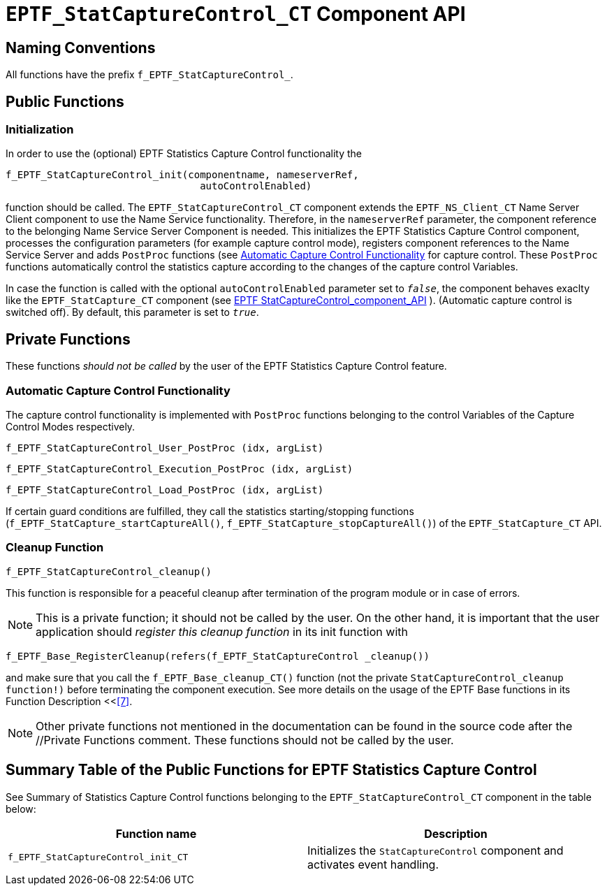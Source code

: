 [[eptf-statcapturecontrol-ct-component-api]]
= `EPTF_StatCaptureControl_CT` Component API

== Naming Conventions

All functions have the prefix `f_EPTF_StatCaptureControl_`.

== Public Functions

=== Initialization

In order to use the (optional) EPTF Statistics Capture Control functionality the

[source]
----
f_EPTF_StatCaptureControl_init(componentname, nameserverRef,
			         autoControlEnabled)
----

function should be called. The `EPTF_StatCaptureControl_CT` component extends the `EPTF_NS_Client_CT` Name Server Client component to use the Name Service functionality. Therefore, in the `nameserverRef` parameter, the component reference to the belonging Name Service Server Component is needed. This initializes the EPTF Statistics Capture Control component, processes the configuration parameters (for example capture control mode), registers component references to the Name Service Server and adds `PostProc` functions (see <<automatic_capture_control_functionality, Automatic Capture Control Functionality>> for capture control. These `PostProc` functions automatically control the statistics capture according to the changes of the capture control Variables.

In case the function is called with the optional `autoControlEnabled` parameter set to `_false_`, the component behaves exaclty like the `EPTF_StatCapture_CT` component (see <<4-eptfstatcapture_ct_component_api.adoc, EPTF StatCaptureControl_component_API>> ). (Automatic capture control is switched off). By default, this parameter is set to `_true_`.

== Private Functions

These functions _should not be called_ by the user of the EPTF Statistics Capture Control feature.

[[automatic_capture_control_functionality]]
=== Automatic Capture Control Functionality

The capture control functionality is implemented with `PostProc` functions belonging to the control Variables of the Capture Control Modes respectively.

`f_EPTF_StatCaptureControl_User_PostProc (idx, argList)`

`f_EPTF_StatCaptureControl_Execution_PostProc (idx, argList)`

`f_EPTF_StatCaptureControl_Load_PostProc (idx, argList)`

If certain guard conditions are fulfilled, they call the statistics starting/stopping functions (`f_EPTF_StatCapture_startCaptureAll()`, `f_EPTF_StatCapture_stopCaptureAll()`) of the `EPTF_StatCapture_CT` API.

=== Cleanup Function

`f_EPTF_StatCaptureControl_cleanup()`

This function is responsible for a peaceful cleanup after termination of the program module or in case of errors.

NOTE: This is a private function; it should not be called by the user. On the other hand, it is important that the user application should _register this cleanup function_ in its init function with

`f_EPTF_Base_RegisterCleanup(refers(f_EPTF_StatCaptureControl _cleanup())`

and make sure that you call the `f_EPTF_Base_cleanup_CT()` function (not the private `StatCaptureControl_cleanup function!)` before terminating the component execution. See more details on the usage of the EPTF Base functions in its Function Description <<<<9-references.adoc#_7, ‎[7]>>.

NOTE: Other private functions not mentioned in the documentation can be found in the source code after the //Private Functions comment. These functions should not be called by the user.

== Summary Table of the Public Functions for EPTF Statistics Capture Control

See Summary of Statistics Capture Control functions belonging to the `EPTF_StatCaptureControl_CT` component in the table below:

[width="100%",cols="50%,50%",options="header",]
|=============================================================================================================
|Function name |Description
|`f_EPTF_StatCaptureControl_init_CT` |Initializes the `StatCaptureControl` component and activates event handling.
|=============================================================================================================
